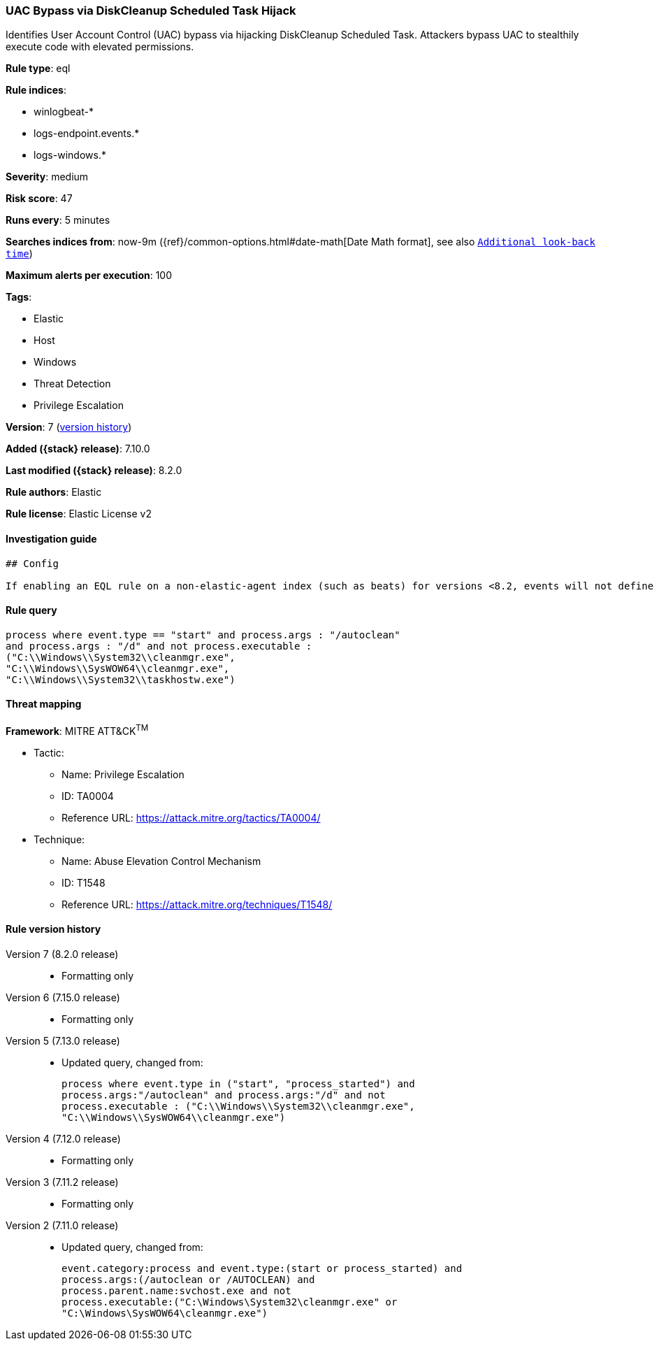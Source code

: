 [[uac-bypass-via-diskcleanup-scheduled-task-hijack]]
=== UAC Bypass via DiskCleanup Scheduled Task Hijack

Identifies User Account Control (UAC) bypass via hijacking DiskCleanup Scheduled Task. Attackers bypass UAC to stealthily execute code with elevated permissions.

*Rule type*: eql

*Rule indices*:

* winlogbeat-*
* logs-endpoint.events.*
* logs-windows.*

*Severity*: medium

*Risk score*: 47

*Runs every*: 5 minutes

*Searches indices from*: now-9m ({ref}/common-options.html#date-math[Date Math format], see also <<rule-schedule, `Additional look-back time`>>)

*Maximum alerts per execution*: 100

*Tags*:

* Elastic
* Host
* Windows
* Threat Detection
* Privilege Escalation

*Version*: 7 (<<uac-bypass-via-diskcleanup-scheduled-task-hijack-history, version history>>)

*Added ({stack} release)*: 7.10.0

*Last modified ({stack} release)*: 8.2.0

*Rule authors*: Elastic

*Rule license*: Elastic License v2

==== Investigation guide


[source,markdown]
----------------------------------
## Config

If enabling an EQL rule on a non-elastic-agent index (such as beats) for versions <8.2, events will not define `event.ingested` and default fallback for EQL rules was not added until 8.2, so you will need to add a custom pipeline to populate `event.ingested` to @timestamp for this rule to work.

----------------------------------


==== Rule query


[source,js]
----------------------------------
process where event.type == "start" and process.args : "/autoclean"
and process.args : "/d" and not process.executable :
("C:\\Windows\\System32\\cleanmgr.exe",
"C:\\Windows\\SysWOW64\\cleanmgr.exe",
"C:\\Windows\\System32\\taskhostw.exe")
----------------------------------

==== Threat mapping

*Framework*: MITRE ATT&CK^TM^

* Tactic:
** Name: Privilege Escalation
** ID: TA0004
** Reference URL: https://attack.mitre.org/tactics/TA0004/
* Technique:
** Name: Abuse Elevation Control Mechanism
** ID: T1548
** Reference URL: https://attack.mitre.org/techniques/T1548/

[[uac-bypass-via-diskcleanup-scheduled-task-hijack-history]]
==== Rule version history

Version 7 (8.2.0 release)::
* Formatting only

Version 6 (7.15.0 release)::
* Formatting only

Version 5 (7.13.0 release)::
* Updated query, changed from:
+
[source, js]
----------------------------------
process where event.type in ("start", "process_started") and
process.args:"/autoclean" and process.args:"/d" and not
process.executable : ("C:\\Windows\\System32\\cleanmgr.exe",
"C:\\Windows\\SysWOW64\\cleanmgr.exe")
----------------------------------

Version 4 (7.12.0 release)::
* Formatting only

Version 3 (7.11.2 release)::
* Formatting only

Version 2 (7.11.0 release)::
* Updated query, changed from:
+
[source, js]
----------------------------------
event.category:process and event.type:(start or process_started) and
process.args:(/autoclean or /AUTOCLEAN) and
process.parent.name:svchost.exe and not
process.executable:("C:\Windows\System32\cleanmgr.exe" or
"C:\Windows\SysWOW64\cleanmgr.exe")
----------------------------------

